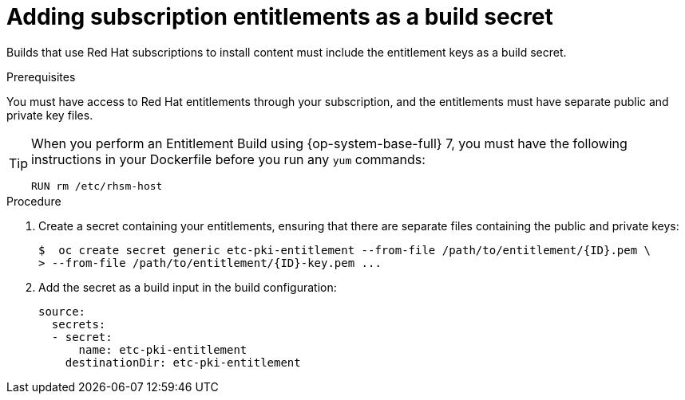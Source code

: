 // Module included in the following assemblies:
//
//* builds/running-entitled-builds.adoc

:_content-type: PROCEDURE
[id="builds-source-secrets-entitlements_{context}"]
= Adding subscription entitlements as a build secret

Builds that use Red Hat subscriptions to install content must include the entitlement keys as a build secret.

.Prerequisites

You must have access to Red Hat entitlements through your subscription, and the entitlements must have separate public and private key files.


[TIP]
====
When you perform an Entitlement Build using {op-system-base-full} 7, you must have the following instructions in your Dockerfile before you run any `yum` commands:

[source,terminal]
----
RUN rm /etc/rhsm-host
----
====

.Procedure

. Create a secret containing your entitlements, ensuring that there are separate files containing the public and private keys:
+
[source,terminal]
----
$  oc create secret generic etc-pki-entitlement --from-file /path/to/entitlement/{ID}.pem \
> --from-file /path/to/entitlement/{ID}-key.pem ...
----

. Add the secret as a build input in the build configuration:
+
[source,yaml]
----
source:
  secrets:
  - secret:
      name: etc-pki-entitlement
    destinationDir: etc-pki-entitlement
----
